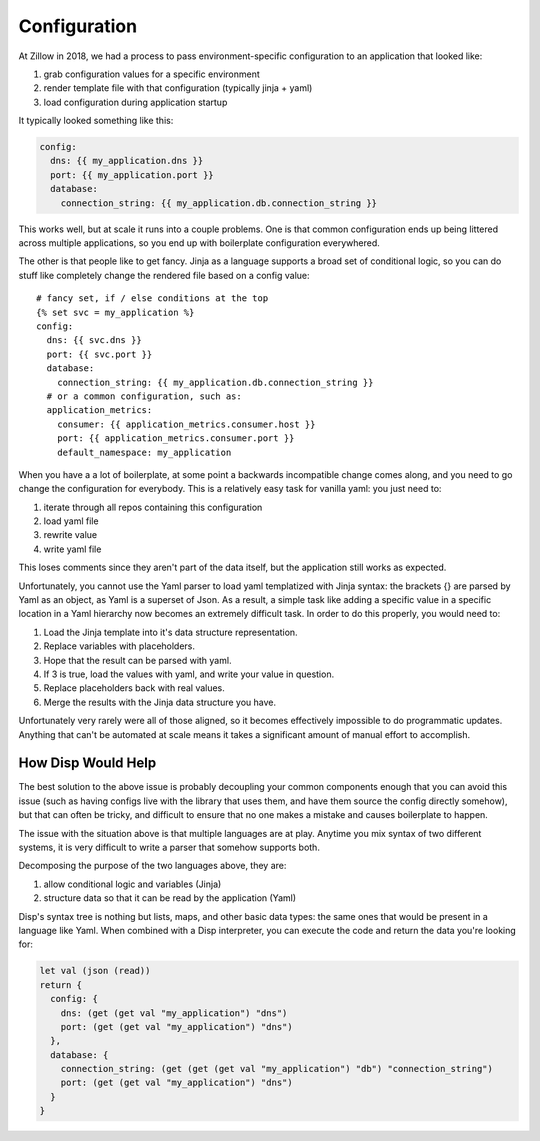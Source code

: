 Configuration
=============

At Zillow in 2018, we had a process to pass environment-specific configuration to an application that looked like:

1. grab configuration values for a specific environment
2. render template file with that configuration (typically jinja + yaml)
3. load configuration during application startup

It typically looked something like this:

.. code-block:: yaml

  config:
    dns: {{ my_application.dns }}
    port: {{ my_application.port }}
    database:
      connection_string: {{ my_application.db.connection_string }}

This works well, but at scale it runs into a couple problems. One is that common configuration ends up being littered across multiple applications, so you end up with boilerplate configuration everywhered.

The other is that people like to get fancy. Jinja as a language supports a broad set of conditional logic, so you can do stuff like completely change the rendered file based on a config value::

  # fancy set, if / else conditions at the top
  {% set svc = my_application %}
  config:
    dns: {{ svc.dns }}
    port: {{ svc.port }}
    database:
      connection_string: {{ my_application.db.connection_string }}
    # or a common configuration, such as:
    application_metrics:
      consumer: {{ application_metrics.consumer.host }}
      port: {{ application_metrics.consumer.port }}
      default_namespace: my_application


When you have a a lot of boilerplate, at some point a backwards incompatible change comes along, and you need to go change the configuration for everybody. This is a relatively easy task for vanilla yaml: you just need to:

1. iterate through all repos containing this configuration
2. load yaml file
3. rewrite value
4. write yaml file

This loses comments since they aren't part of the data itself, but the application still works as expected.

Unfortunately, you cannot use the Yaml parser to load yaml templatized with Jinja syntax: the brackets {} are parsed by Yaml as an object, as Yaml is a superset of Json. As a result, a simple task like adding a specific value in a specific location in a Yaml hierarchy now becomes an extremely difficult task. In order to do this properly, you would need to:

1. Load the Jinja template into it's data structure representation.
2. Replace variables with placeholders.
3. Hope that the result can be parsed with yaml.
4. If 3 is true, load the values with yaml, and write your value in question.
5. Replace placeholders back with real values.
6. Merge the results with the Jinja data structure you have.

Unfortunately very rarely were all of those aligned, so it becomes effectively impossible to do programmatic updates. Anything that can't be automated at scale means it takes a significant amount of manual effort to accomplish.

How Disp Would Help
*******************

The best solution to the above issue is probably decoupling your common components enough that you can avoid this issue (such as having configs live with the library that uses them, and have them source the config directly somehow), but that can often be tricky, and difficult to ensure that no one makes a mistake and causes boilerplate to happen.

The issue with the situation above is that multiple languages are at play. Anytime you mix syntax of two different systems, it is very difficult to write a parser that somehow supports both.

Decomposing the purpose of the two languages above, they are:

1. allow conditional logic and variables (Jinja)
2. structure data so that it can be read by the application (Yaml)

Disp's syntax tree is nothing but lists, maps, and other basic data types: the same ones that would be present in a language like Yaml. When combined with a Disp interpreter, you can execute the code and return the data you're looking for:

.. code-block:: lisp

  let val (json (read))
  return {
    config: {
      dns: (get (get val "my_application") "dns")
      port: (get (get val "my_application") "dns")
    },
    database: {
      connection_string: (get (get (get val "my_application") "db") "connection_string")
      port: (get (get val "my_application") "dns")
    }
  }
